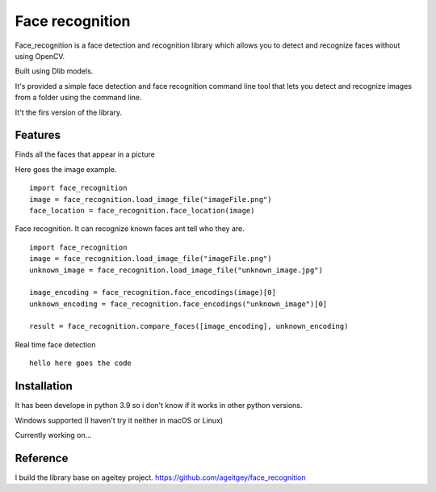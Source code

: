Face recognition
================
Face_recognition is a face detection and recognition library
which allows you to detect
and recognize faces without using OpenCV.

Built using Dlib models.

It's provided a simple face detection and face recognition command line tool that lets you detect and recognize images from a folder using the command line.

It't the firs version of the library.

Features
________
Finds all the faces that appear in a picture

Here goes the image example.

::

    import face_recognition
    image = face_recognition.load_image_file("imageFile.png")
    face_location = face_recognition.face_location(image)

Face recognition. It can recognize known faces ant tell who they are.

::

    import face_recognition
    image = face_recognition.load_image_file("imageFile.png")
    unknown_image = face_recognition.load_image_file("unknown_image.jpg")

    image_encoding = face_recognition.face_encodings(image)[0]
    unknown_encoding = face_recognition.face_encodings("unknown_image")[0]

    result = face_recognition.compare_faces([image_encoding], unknown_encoding)

Real time face detection

::

    hello here goes the code


Installation
____________

It has been develope in python 3.9 so i don't know if it works in other python versions.

Windows supported (I haven't try it neither in macOS or Linux)

Currently working on...

Reference
_________
I build the library base on ageitey project.
https://github.com/ageitgey/face_recognition
